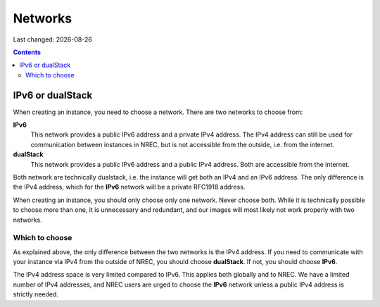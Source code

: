.. |date| date::

Networks
========

Last changed: |date|

.. contents::


IPv6 or dualStack
-----------------

When creating an instance, you need to choose a network. There are two
networks to choose from:

**IPv6**
  This network provides a public IPv6 address and a private IPv4
  address. The IPv4 address can still be used for communication
  between instances in NREC, but is not accessible from the outside,
  i.e. from the internet.

**dualStack**
  This network provides a public IPv6 address and a public IPv4
  address. Both are accessible from the internet.

Both network are technically dualstack, i.e. the instance will get
both an IPv4 and an IPv6 address. The only difference is the IPv4
address, which for the **IPv6** network will be a private RFC1918
address.

When creating an instance, you should only choose only one
network. Never choose both. While it is technically possible to choose
more than one, it is unnecessary and redundant, and our images will
most likely not work properly with two networks.


Which to choose
~~~~~~~~~~~~~~~

As explained above, the only difference between the two networks is
the IPv4 address. If you need to communicate with your instance via
IPv4 from the outside of NREC, you should choose **dualStack**. If
not, you should choose **IPv6**.

The IPv4 address space is very limited compared to IPv6. This applies
both globally and to NREC. We have a limited number of IPv4 addresses,
and NREC users are urged to choose the **IPv6** network unless a
public IPv4 address is strictly needed.
